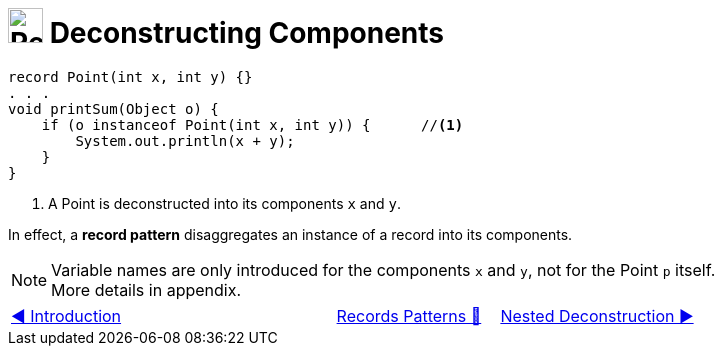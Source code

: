 = image:../../../images/Record.png[Records, 35, 35] Deconstructing Components
:icons: font

[source, java, line, linenums, highlight=4..5]
----
record Point(int x, int y) {}
. . .
void printSum(Object o) {
    if (o instanceof Point(int x, int y)) {      //<1>
        System.out.println(x + y);
    }
}
----
<1> A Point is deconstructed into its components `x` and `y`.

In effect, a *record pattern* disaggregates an instance of a record into its components.

[NOTE]
Variable names are only introduced for the components `x` and `y`, not for the Point `p` itself. +
More details in appendix.
//TODO: Add appendix

[caption=" ", .center, cols="<40%, ^20%, >40%", width=95%, grid=none, frame=none]
|===
| link:01_Introduction.adoc[◀️ Introduction]
| link:00_RecordsPatternMatching.adoc[Records Patterns 🔼]
| link:03_NestedDeconstruction.adoc[Nested Deconstruction ▶️]
|===
